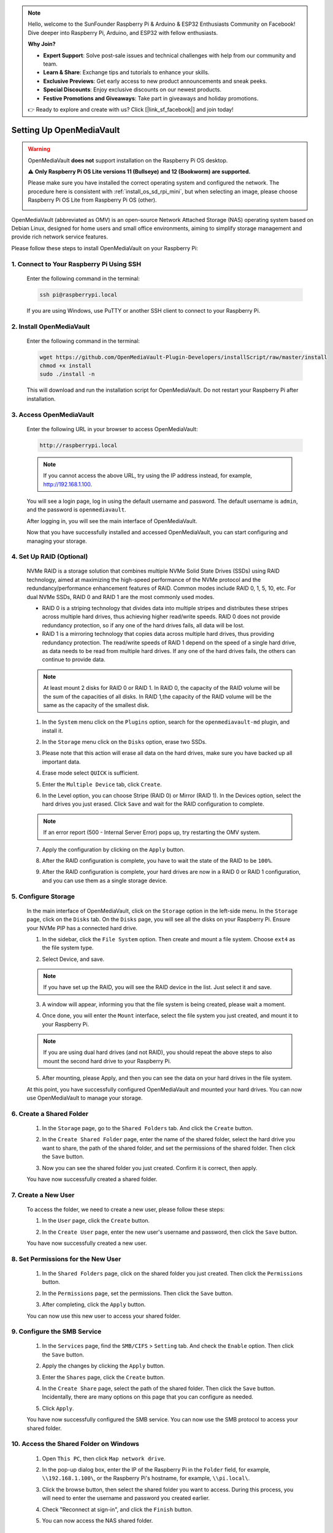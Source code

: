.. note::

    Hello, welcome to the SunFounder Raspberry Pi & Arduino & ESP32 Enthusiasts Community on Facebook! Dive deeper into Raspberry Pi, Arduino, and ESP32 with fellow enthusiasts.

    **Why Join?**

    - **Expert Support**: Solve post-sale issues and technical challenges with help from our community and team.
    - **Learn & Share**: Exchange tips and tutorials to enhance your skills.
    - **Exclusive Previews**: Get early access to new product announcements and sneak peeks.
    - **Special Discounts**: Enjoy exclusive discounts on our newest products.
    - **Festive Promotions and Giveaways**: Take part in giveaways and holiday promotions.

    👉 Ready to explore and create with us? Click [|link_sf_facebook|] and join today!



.. _mini_omv_5_mini:


Setting Up OpenMediaVault
=====================================

.. warning::

   OpenMediaVault **does not** support installation on the Raspberry Pi OS desktop.

   ⚠️ **Only Raspberry Pi OS Lite versions 11 (Bullseye) and 12 (Bookworm) are supported.** 

   Please make sure you have installed the correct operating system and configured the network.
   The procedure here is consistent with :ref:`install_os_sd_rpi_mini`, but when selecting an image, please choose Raspberry Pi OS Lite from Raspberry Pi OS (other).

   .. image:: img/omv/omv-install-1.png

OpenMediaVault (abbreviated as OMV) is an open-source Network Attached Storage (NAS) operating system based on Debian Linux, designed for home users and small office environments, aiming to simplify storage management and provide rich network service features.

Please follow these steps to install OpenMediaVault on your Raspberry Pi:

1. Connect to Your Raspberry Pi Using SSH
-----------------------------------------------------------

   Enter the following command in the terminal:

   .. code-block:: bash

      ssh pi@raspberrypi.local

   If you are using Windows, use PuTTY or another SSH client to connect to your Raspberry Pi.

2. Install OpenMediaVault
----------------------------

   Enter the following command in the terminal:

   .. code-block:: bash

      wget https://github.com/OpenMediaVault-Plugin-Developers/installScript/raw/master/install  
      chmod +x install  
      sudo ./install -n

   This will download and run the installation script for OpenMediaVault. Do not restart your Raspberry Pi after installation.

3. Access OpenMediaVault
-----------------------------

   Enter the following URL in your browser to access OpenMediaVault:

   .. code-block:: bash

      http://raspberrypi.local

   .. note:: If you cannot access the above URL, try using the IP address instead, for example, http://192.168.1.100.

   You will see a login page, log in using the default username and password. The default username is ``admin``, and the password is ``openmediavault``.

   .. image:: img/omv/omv-login.png

   After logging in, you will see the main interface of OpenMediaVault.

   .. image:: img/omv/omv-main.png

   Now that you have successfully installed and accessed OpenMediaVault, you can start configuring and managing your storage.


4. Set Up RAID (Optional)
---------------------------------------

   NVMe RAID is a storage solution that combines multiple NVMe Solid State Drives (SSDs) using RAID technology, aimed at maximizing the high-speed performance of the NVMe protocol and the redundancy/performance enhancement features of RAID. Common modes include RAID 0, 1, 5, 10, etc. For dual NVMe SSDs, RAID 0 and RAID 1 are the most commonly used modes.

   * RAID 0 is a striping technology that divides data into multiple stripes and distributes these stripes across multiple hard drives, thus achieving higher read/write speeds. RAID 0 does not provide redundancy protection, so if any one of the hard drives fails, all data will be lost.

   * RAID 1 is a mirroring technology that copies data across multiple hard drives, thus providing redundancy protection. The read/write speeds of RAID 1 depend on the speed of a single hard drive, as data needs to be read from multiple hard drives. If any one of the hard drives fails, the others can continue to provide data.

   .. note:: At least mount 2 disks for RAID 0 or RAID 1. In RAID 0, the capacity of the RAID volume will be the sum of the capacities of all disks. In RAID 1,the capacity of the RAID volume will be the same as the capacity of the smallest disk. 

   1. In the ``System`` menu click on the ``Plugins`` option, search for the ``openmediavault-md`` plugin, and install it.

   .. image:: img/omv/omv-raid-1.png

   2. In the ``Storage`` menu click on the ``Disks`` option, erase two SSDs.
   
   .. image:: img/omv/omv-raid-2.png

   3. Please note that this action will erase all data on the hard drives, make sure you have backed up all important data.

   .. image:: img/omv/omv-raid-3.png

   4. Erase mode select ``QUICK`` is sufficient.

   .. image:: img/omv/omv-raid-4.png

   5. Enter the ``Multiple Device`` tab, click ``Create``.

   .. image:: img/omv/omv-raid-5.png

   6. In the Level option, you can choose Stripe (RAID 0) or Mirror (RAID 1). In the Devices option, select the hard drives you just erased. Click ``Save`` and wait for the RAID configuration to complete.

   .. image:: img/omv/omv-raid-6.png

   .. note:: If an error report (500 - Internal Server Error) pops up, try restarting the OMV system.

   7. Apply the configuration by clicking on the ``Apply`` button.

   .. image:: img/omv/omv-raid-7.png

   8. After the RAID configuration is complete, you have to wait the state of the RAID to be ``100%``.

   .. image:: img/omv/omv-raid-8.png

   9. After the RAID configuration is complete, your hard drives are now in a RAID 0 or RAID 1 configuration, and you can use them as a single storage device.

5. Configure Storage
-----------------------

   In the main interface of OpenMediaVault, click on the ``Storage`` option in the left-side menu. In the ``Storage`` page, click on the ``Disks`` tab. On the ``Disks`` page, you will see all the disks on your Raspberry Pi. Ensure your NVMe PIP has a connected hard drive.

   .. image:: img/omv/omv-disk.png

   1. In the sidebar, click the ``File System`` option. Then create and mount a file system. Choose ``ext4`` as the file system type.

   .. image:: img/omv/omv-mount.png

   2. Select Device, and save. 
   
   .. note:: If you have set up the RAID, you will see the RAID device in the list. Just select it and save.

   .. image:: img/omv/omv-mount-2.png

   3. A window will appear, informing you that the file system is being created, please wait a moment.

   .. image:: img/omv/omv-mount-3.png

   4. Once done, you will enter the ``Mount`` interface, select the file system you just created, and mount it to your Raspberry Pi.

   .. image:: img/omv/omv-mount-4.png

   .. note:: If you are using dual hard drives (and not RAID), you should repeat the above steps to also mount the second hard drive to your Raspberry Pi.

   5. After mounting, please Apply, and then you can see the data on your hard drives in the file system.

   .. image:: img/omv/omv-mount-5.png

   At this point, you have successfully configured OpenMediaVault and mounted your hard drives. You can now use OpenMediaVault to manage your storage.


6. Create a Shared Folder
---------------------------------------

   1. In the ``Storage`` page, go to the ``Shared Folders`` tab. And click the ``Create`` button.

   .. image:: img/omv/omv-share-1.png

   2. In the ``Create Shared Folder`` page, enter the name of the shared folder, select the hard drive you want to share, the path of the shared folder, and set the permissions of the shared folder. Then click the ``Save`` button.

   .. image:: img/omv/omv-share-2.png

   3. Now you can see the shared folder you just created. Confirm it is correct, then apply.

   .. image:: img/omv/omv-share-3.png

   You have now successfully created a shared folder. 


7. Create a New User
---------------------------------------

   To access the folder, we need to create a new user, please follow these steps:

   1. In the ``User`` page, click the ``Create`` button.

   .. image:: img/omv/omv-user-1.png

   2. In the ``Create User`` page, enter the new user's username and password, then click the ``Save`` button.

   .. image:: img/omv/omv-user-2.png

   You have now successfully created a new user.


8. Set Permissions for the New User
---------------------------------------

   1. In the ``Shared Folders`` page, click on the shared folder you just created. Then click the ``Permissions`` button.

   .. image:: img/omv/omv-user-3.png

   2. In the ``Permissions`` page, set the permissions. Then click the ``Save`` button.

   .. image:: img/omv/omv-user-4.png

   3. After completing, click the ``Apply`` button.

   .. image:: img/omv/omv-user-5.png

   You can now use this new user to access your shared folder.


9. Configure the SMB Service
---------------------------------------

   1. In the ``Services`` page, find the ``SMB/CIFS`` > ``Setting`` tab. And check the ``Enable`` option. Then click the ``Save`` button.

   .. image:: img/omv/omv-smb-1.png

   2. Apply the changes by clicking the ``Apply`` button.

   .. image:: img/omv/omv-smb-2.png

   3. Enter the ``Shares`` page, click the ``Create`` button.

   .. image:: img/omv/omv-smb-3.png

   4. In the ``Create Share`` page, select the path of the shared folder. Then click the ``Save`` button. Incidentally, there are many options on this page that you can configure as needed.

   .. image:: img/omv/omv-smb-4.png

   5. Click ``Apply``.

   .. image:: img/omv/omv-smb-5.png

   You have now successfully configured the SMB service. You can now use the SMB protocol to access your shared folder.


10. Access the Shared Folder on Windows
---------------------------------------

   1. Open ``This PC``, then click ``Map network drive``.

   .. image:: img/omv/omv-network-location-1.png

   2. In the pop-up dialog box, enter the IP of the Raspberry Pi in the ``Folder`` field, for example, ``\\192.168.1.100\``, or the Raspberry Pi's hostname, for example, ``\\pi.local\``.

   .. image:: img/omv/omv-network-location-2.png

   3. Click the browse button, then select the shared folder you want to access. During this process, you will need to enter the username and password you created earlier.

   .. image:: img/omv/omv-network-location-3.png

   4. Check "Reconnect at sign-in", and click the ``Finish`` button.

   .. image:: img/omv/omv-network-location-4.png
   
   5. You can now access the NAS shared folder.

   .. image:: img/omv/omv-network-location-5.png

10. Access the Shared Folder on Mac
-------------------------------------

   1. In the ``Go`` menu, click ``Connect to Server``.

   .. image:: img/omv/omv-mac-1.png

   2. In the pop-up dialog box, enter the IP of the Raspberry Pi, such as ``smb://192.168.1.100``, or the Raspberry Pi's hostname, such as ``smb://pi.local``.

   .. image:: img/omv/omv-mac-2.png

   3. Click the ``Connect`` button.

   .. image:: img/omv/omv-mac-3.png

   4. In the pop-up dialog box, enter the username and password you created earlier. Click the ``Connect`` button.

   .. image:: img/omv/omv-mac-4.png

   5. You can now access the NAS shared folder.

   .. image:: img/omv/omv-mac-5.png
